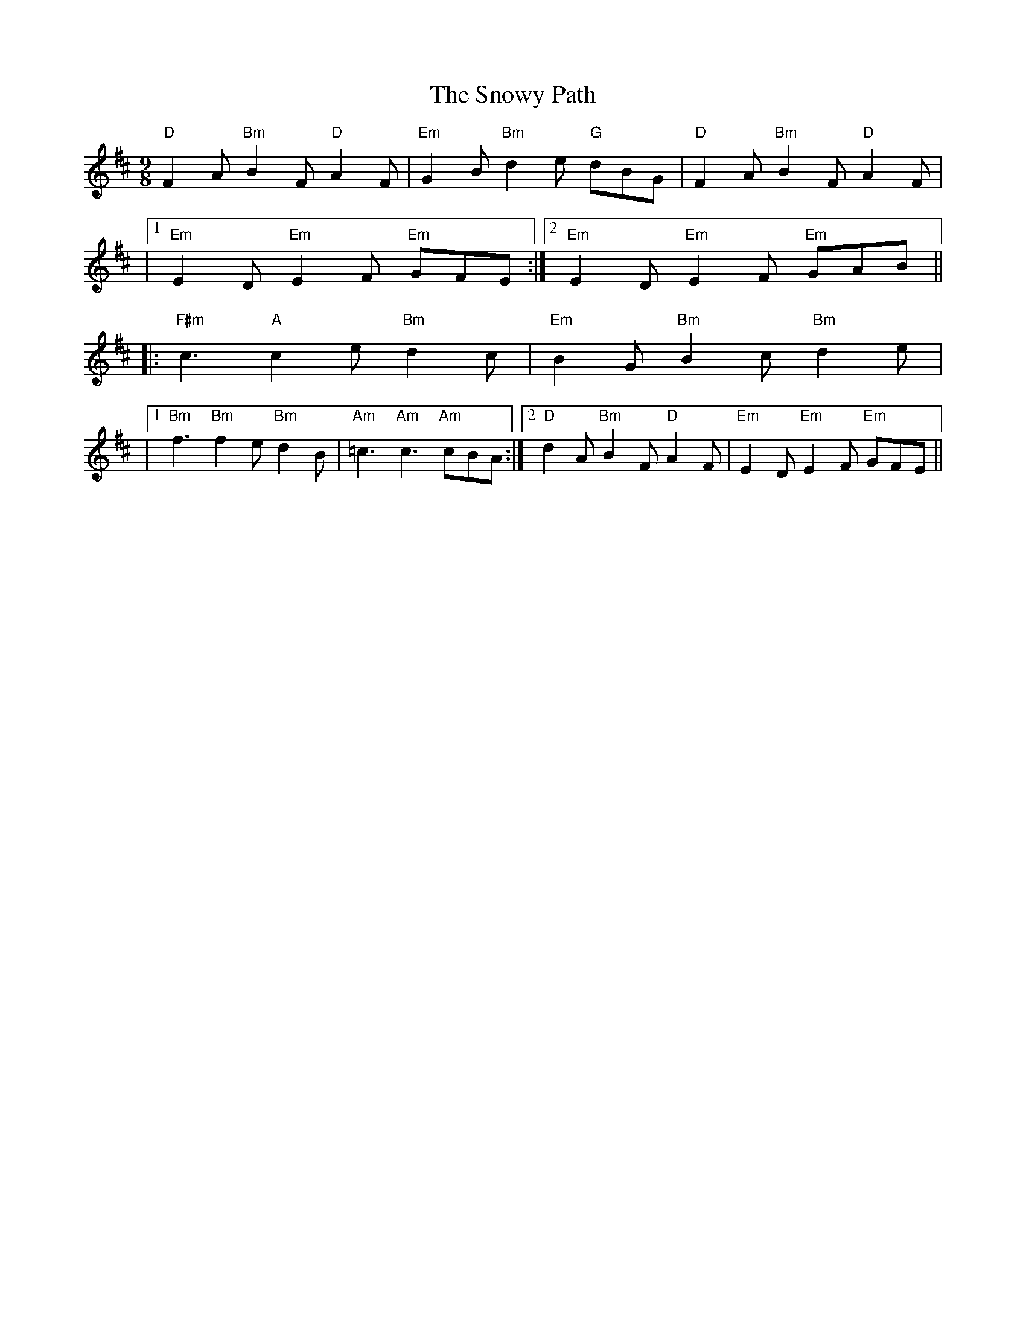 X: 2
T: Snowy Path, The
Z: N.R. Appelbaum
S: https://thesession.org/tunes/104#setting30183
R: slip jig
M: 9/8
L: 1/8
K: Dmaj
"D"F2A "Bm"B2F "D"A2F|"Em"G2B "Bm"d2e "G"dBG|"D"F2A"Bm"B2F "D"A2F|
|1 "Em"E2D "Em"E2F "Em"GFE:|2 "Em"E2D "Em"E2F "Em"GAB||
|:"F#m"c3 "A"c2e "Bm"d2c|"Em"B2G "Bm"B2c "Bm"d2e|
|1 "Bm"f3 "Bm"f2e "Bm"d2B|"Am"=c3 "Am"c3 "Am"cBA:|2 "D"d2A "Bm"B2F "D"A2F|"Em"E2D "Em"E2F "Em"GFE||
